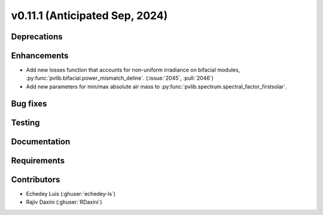 .. _whatsnew_01110:


v0.11.1 (Anticipated Sep, 2024)
-------------------------------

Deprecations
~~~~~~~~~~~~


Enhancements
~~~~~~~~~~~~
* Add new losses function that accounts for non-uniform irradiance on bifacial
  modules, :py:func:`pvlib.bifacial.power_mismatch_deline`.
  (:issue:`2045`, :pull:`2046`)
* Add new parameters for min/max absolute air mass to
  :py:func:`pvlib.spectrum.spectral_factor_firstsolar`.

Bug fixes
~~~~~~~~~


Testing
~~~~~~~


Documentation
~~~~~~~~~~~~~


Requirements
~~~~~~~~~~~~


Contributors
~~~~~~~~~~~~
* Echedey Luis (:ghuser:`echedey-ls`)
* Rajiv Daxini (:ghuser:`RDaxini`)
